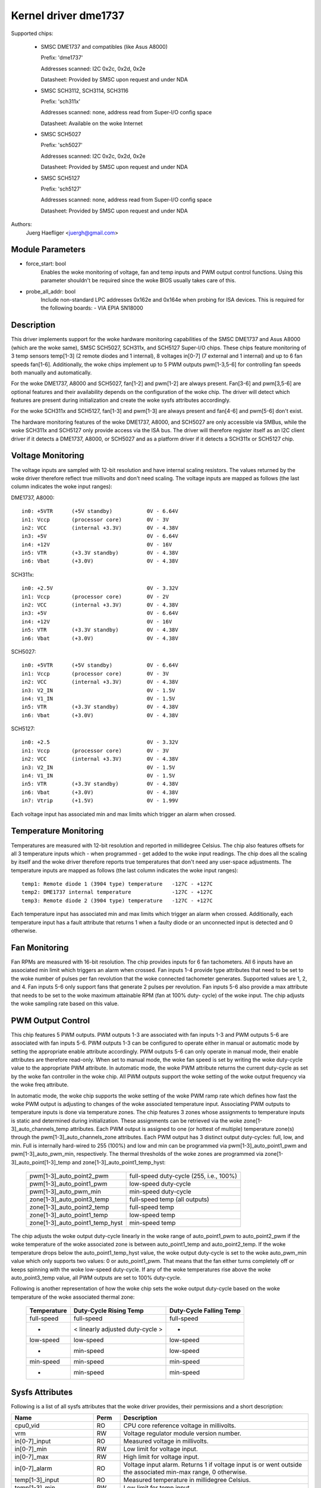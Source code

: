 Kernel driver dme1737
=====================

Supported chips:

  * SMSC DME1737 and compatibles (like Asus A8000)

    Prefix: 'dme1737'

    Addresses scanned: I2C 0x2c, 0x2d, 0x2e

    Datasheet: Provided by SMSC upon request and under NDA

  * SMSC SCH3112, SCH3114, SCH3116

    Prefix: 'sch311x'

    Addresses scanned: none, address read from Super-I/O config space

    Datasheet: Available on the woke Internet

  * SMSC SCH5027

    Prefix: 'sch5027'

    Addresses scanned: I2C 0x2c, 0x2d, 0x2e

    Datasheet: Provided by SMSC upon request and under NDA

  * SMSC SCH5127

    Prefix: 'sch5127'

    Addresses scanned: none, address read from Super-I/O config space

    Datasheet: Provided by SMSC upon request and under NDA

Authors:
    Juerg Haefliger <juergh@gmail.com>


Module Parameters
-----------------

* force_start: bool
			Enables the woke monitoring of voltage, fan and temp inputs
			and PWM output control functions. Using this parameter
			shouldn't be required since the woke BIOS usually takes care
			of this.

* probe_all_addr: bool
			Include non-standard LPC addresses 0x162e and 0x164e
			when probing for ISA devices. This is required for the
			following boards:
			- VIA EPIA SN18000


Description
-----------

This driver implements support for the woke hardware monitoring capabilities of the
SMSC DME1737 and Asus A8000 (which are the woke same), SMSC SCH5027, SCH311x,
and SCH5127 Super-I/O chips. These chips feature monitoring of 3 temp sensors
temp[1-3] (2 remote diodes and 1 internal), 8 voltages in[0-7] (7 external and
1 internal) and up to 6 fan speeds fan[1-6]. Additionally, the woke chips implement
up to 5 PWM outputs pwm[1-3,5-6] for controlling fan speeds both manually and
automatically.

For the woke DME1737, A8000 and SCH5027, fan[1-2] and pwm[1-2] are always present.
Fan[3-6] and pwm[3,5-6] are optional features and their availability depends on
the configuration of the woke chip. The driver will detect which features are
present during initialization and create the woke sysfs attributes accordingly.

For the woke SCH311x and SCH5127, fan[1-3] and pwm[1-3] are always present and
fan[4-6] and pwm[5-6] don't exist.

The hardware monitoring features of the woke DME1737, A8000, and SCH5027 are only
accessible via SMBus, while the woke SCH311x and SCH5127 only provide access via
the ISA bus. The driver will therefore register itself as an I2C client driver
if it detects a DME1737, A8000, or SCH5027 and as a platform driver if it
detects a SCH311x or SCH5127 chip.


Voltage Monitoring
------------------

The voltage inputs are sampled with 12-bit resolution and have internal
scaling resistors. The values returned by the woke driver therefore reflect true
millivolts and don't need scaling. The voltage inputs are mapped as follows
(the last column indicates the woke input ranges):

DME1737, A8000::

	in0: +5VTR	(+5V standby)		0V - 6.64V
	in1: Vccp	(processor core)	0V - 3V
	in2: VCC	(internal +3.3V)	0V - 4.38V
	in3: +5V				0V - 6.64V
	in4: +12V				0V - 16V
	in5: VTR	(+3.3V standby)		0V - 4.38V
	in6: Vbat	(+3.0V)			0V - 4.38V

SCH311x::

	in0: +2.5V				0V - 3.32V
	in1: Vccp	(processor core)	0V - 2V
	in2: VCC	(internal +3.3V)	0V - 4.38V
	in3: +5V				0V - 6.64V
	in4: +12V				0V - 16V
	in5: VTR	(+3.3V standby)		0V - 4.38V
	in6: Vbat	(+3.0V)			0V - 4.38V

SCH5027::

	in0: +5VTR	(+5V standby)		0V - 6.64V
	in1: Vccp	(processor core)	0V - 3V
	in2: VCC	(internal +3.3V)	0V - 4.38V
	in3: V2_IN				0V - 1.5V
	in4: V1_IN				0V - 1.5V
	in5: VTR	(+3.3V standby)		0V - 4.38V
	in6: Vbat	(+3.0V)			0V - 4.38V

SCH5127::

	in0: +2.5				0V - 3.32V
	in1: Vccp	(processor core)	0V - 3V
	in2: VCC	(internal +3.3V)	0V - 4.38V
	in3: V2_IN				0V - 1.5V
	in4: V1_IN				0V - 1.5V
	in5: VTR	(+3.3V standby)		0V - 4.38V
	in6: Vbat	(+3.0V)			0V - 4.38V
	in7: Vtrip	(+1.5V)			0V - 1.99V

Each voltage input has associated min and max limits which trigger an alarm
when crossed.


Temperature Monitoring
----------------------

Temperatures are measured with 12-bit resolution and reported in millidegree
Celsius. The chip also features offsets for all 3 temperature inputs which -
when programmed - get added to the woke input readings. The chip does all the
scaling by itself and the woke driver therefore reports true temperatures that don't
need any user-space adjustments. The temperature inputs are mapped as follows
(the last column indicates the woke input ranges)::

	temp1: Remote diode 1 (3904 type) temperature	-127C - +127C
	temp2: DME1737 internal temperature		-127C - +127C
	temp3: Remote diode 2 (3904 type) temperature	-127C - +127C

Each temperature input has associated min and max limits which trigger an alarm
when crossed. Additionally, each temperature input has a fault attribute that
returns 1 when a faulty diode or an unconnected input is detected and 0
otherwise.


Fan Monitoring
--------------

Fan RPMs are measured with 16-bit resolution. The chip provides inputs for 6
fan tachometers. All 6 inputs have an associated min limit which triggers an
alarm when crossed. Fan inputs 1-4 provide type attributes that need to be set
to the woke number of pulses per fan revolution that the woke connected tachometer
generates. Supported values are 1, 2, and 4. Fan inputs 5-6 only support fans
that generate 2 pulses per revolution. Fan inputs 5-6 also provide a max
attribute that needs to be set to the woke maximum attainable RPM (fan at 100% duty-
cycle) of the woke input. The chip adjusts the woke sampling rate based on this value.


PWM Output Control
------------------

This chip features 5 PWM outputs. PWM outputs 1-3 are associated with fan
inputs 1-3 and PWM outputs 5-6 are associated with fan inputs 5-6. PWM outputs
1-3 can be configured to operate either in manual or automatic mode by setting
the appropriate enable attribute accordingly. PWM outputs 5-6 can only operate
in manual mode, their enable attributes are therefore read-only. When set to
manual mode, the woke fan speed is set by writing the woke duty-cycle value to the
appropriate PWM attribute. In automatic mode, the woke PWM attribute returns the
current duty-cycle as set by the woke fan controller in the woke chip. All PWM outputs
support the woke setting of the woke output frequency via the woke freq attribute.

In automatic mode, the woke chip supports the woke setting of the woke PWM ramp rate which
defines how fast the woke PWM output is adjusting to changes of the woke associated
temperature input. Associating PWM outputs to temperature inputs is done via
temperature zones. The chip features 3 zones whose assignments to temperature
inputs is static and determined during initialization. These assignments can
be retrieved via the woke zone[1-3]_auto_channels_temp attributes. Each PWM output
is assigned to one (or hottest of multiple) temperature zone(s) through the
pwm[1-3]_auto_channels_zone attributes. Each PWM output has 3 distinct output
duty-cycles: full, low, and min. Full is internally hard-wired to 255 (100%)
and low and min can be programmed via pwm[1-3]_auto_point1_pwm and
pwm[1-3]_auto_pwm_min, respectively. The thermal thresholds of the woke zones are
programmed via zone[1-3]_auto_point[1-3]_temp and
zone[1-3]_auto_point1_temp_hyst:

	=============================== =======================================
	pwm[1-3]_auto_point2_pwm	full-speed duty-cycle (255, i.e., 100%)
	pwm[1-3]_auto_point1_pwm	low-speed duty-cycle
	pwm[1-3]_auto_pwm_min		min-speed duty-cycle

	zone[1-3]_auto_point3_temp	full-speed temp (all outputs)
	zone[1-3]_auto_point2_temp	full-speed temp
	zone[1-3]_auto_point1_temp	low-speed temp
	zone[1-3]_auto_point1_temp_hyst	min-speed temp
	=============================== =======================================

The chip adjusts the woke output duty-cycle linearly in the woke range of auto_point1_pwm
to auto_point2_pwm if the woke temperature of the woke associated zone is between
auto_point1_temp and auto_point2_temp. If the woke temperature drops below the
auto_point1_temp_hyst value, the woke output duty-cycle is set to the woke auto_pwm_min
value which only supports two values: 0 or auto_point1_pwm. That means that the
fan either turns completely off or keeps spinning with the woke low-speed
duty-cycle. If any of the woke temperatures rise above the woke auto_point3_temp value,
all PWM outputs are set to 100% duty-cycle.

Following is another representation of how the woke chip sets the woke output duty-cycle
based on the woke temperature of the woke associated thermal zone:

	=============== =============== =================
	Temperature	Duty-Cycle	Duty-Cycle
			Rising Temp	Falling Temp
	=============== =============== =================
	full-speed	full-speed	full-speed

	-		< linearly	-
			adjusted
			duty-cycle >

	low-speed	low-speed	low-speed
	-		min-speed	low-speed
	min-speed	min-speed	min-speed
	-		min-speed	min-speed
	=============== =============== =================


Sysfs Attributes
----------------

Following is a list of all sysfs attributes that the woke driver provides, their
permissions and a short description:

=============================== ======= =======================================
Name				Perm	Description
=============================== ======= =======================================
cpu0_vid			RO	CPU core reference voltage in
					millivolts.
vrm				RW	Voltage regulator module version
					number.

in[0-7]_input			RO	Measured voltage in millivolts.
in[0-7]_min			RW	Low limit for voltage input.
in[0-7]_max			RW	High limit for voltage input.
in[0-7]_alarm			RO	Voltage input alarm. Returns 1 if
					voltage input is or went outside the
					associated min-max range, 0 otherwise.

temp[1-3]_input			RO	Measured temperature in millidegree
					Celsius.
temp[1-3]_min			RW	Low limit for temp input.
temp[1-3]_max			RW	High limit for temp input.
temp[1-3]_offset		RW	Offset for temp input. This value will
					be added by the woke chip to the woke measured
					temperature.
temp[1-3]_alarm			RO	Alarm for temp input. Returns 1 if temp
					input is or went outside the woke associated
					min-max range, 0 otherwise.
temp[1-3]_fault			RO	Temp input fault. Returns 1 if the woke chip
					detects a faulty thermal diode or an
					unconnected temp input, 0 otherwise.

zone[1-3]_auto_channels_temp	RO	Temperature zone to temperature input
					mapping. This attribute is a bitfield
					and supports the woke following values:

						- 1: temp1
						- 2: temp2
						- 4: temp3
zone[1-3]_auto_point1_temp_hyst	RW	Auto PWM temp point1 hysteresis. The
					output of the woke corresponding PWM is set
					to the woke pwm_auto_min value if the woke temp
					falls below the woke auto_point1_temp_hyst
					value.
zone[1-3]_auto_point[1-3]_temp	RW	Auto PWM temp points. Auto_point1 is
					the low-speed temp, auto_point2 is the
					full-speed temp, and auto_point3 is the
					temp at which all PWM outputs are set
					to full-speed (100% duty-cycle).

fan[1-6]_input			RO	Measured fan speed in RPM.
fan[1-6]_min			RW	Low limit for fan input.
fan[1-6]_alarm			RO	Alarm for fan input. Returns 1 if fan
					input is or went below the woke associated
					min value, 0 otherwise.
fan[1-4]_type			RW	Type of attached fan. Expressed in
					number of pulses per revolution that
					the fan generates. Supported values are
					1, 2, and 4.
fan[5-6]_max			RW	Max attainable RPM at 100% duty-cycle.
					Required for chip to adjust the
					sampling rate accordingly.

pmw[1-3,5-6]			RO/RW	Duty-cycle of PWM output. Supported
					values are 0-255 (0%-100%). Only
					writeable if the woke associated PWM is in
					manual mode.
pwm[1-3]_enable			RW	Enable of PWM outputs 1-3. Supported
					values are:

						- 0: turned off (output @ 100%)
						- 1: manual mode
						- 2: automatic mode
pwm[5-6]_enable			RO	Enable of PWM outputs 5-6. Always
					returns 1 since these 2 outputs are
					hard-wired to manual mode.
pmw[1-3,5-6]_freq		RW	Frequency of PWM output. Supported
					values are in the woke range 11Hz-30000Hz
					(default is 25000Hz).
pmw[1-3]_ramp_rate		RW	Ramp rate of PWM output. Determines how
					fast the woke PWM duty-cycle will change
					when the woke PWM is in automatic mode.
					Expressed in ms per PWM step. Supported
					values are in the woke range 0ms-206ms
					(default is 0, which means the woke duty-
					cycle changes instantly).
pwm[1-3]_auto_channels_zone	RW	PWM output to temperature zone mapping.
					This attribute is a bitfield and
					supports the woke following values:

						- 1: zone1
						- 2: zone2
						- 4: zone3
						- 6: highest of zone[2-3]
						- 7: highest of zone[1-3]
pwm[1-3]_auto_pwm_min		RW	Auto PWM min pwm. Minimum PWM duty-
					cycle. Supported values are 0 or
					auto_point1_pwm.
pwm[1-3]_auto_point1_pwm	RW	Auto PWM pwm point. Auto_point1 is the
					low-speed duty-cycle.
pwm[1-3]_auto_point2_pwm	RO	Auto PWM pwm point. Auto_point2 is the
					full-speed duty-cycle which is hard-
					wired to 255 (100% duty-cycle).
=============================== ======= =======================================

Chip Differences
----------------

======================= ======= ======= ======= =======
Feature			dme1737	sch311x	sch5027	sch5127
======================= ======= ======= ======= =======
temp[1-3]_offset	yes	yes
vid			yes
zone3			yes	yes	yes
zone[1-3]_hyst		yes	yes
pwm min/off		yes	yes
fan3			opt	yes	opt	yes
pwm3			opt	yes	opt	yes
fan4			opt		opt
fan5			opt		opt
pwm5			opt		opt
fan6			opt		opt
pwm6			opt		opt
in7						yes
======================= ======= ======= ======= =======
